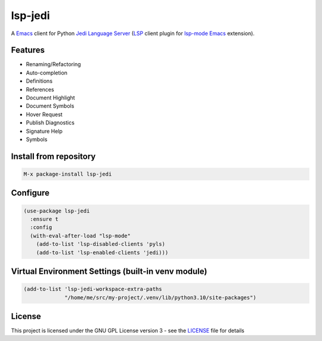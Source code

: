 ========
lsp-jedi
========

A `Emacs`_  client for Python `Jedi Language Server`_
(`LSP`_ client plugin for `lsp-mode`_  `Emacs`_ extension).

Features
--------
* Renaming/Refactoring
* Auto-completion
* Definitions
* References
* Document Highlight
* Document Symbols
* Hover Request
* Publish Diagnostics
* Signature Help
* Symbols

Install from repository
-----------------------

.. code-block::

   M-x package-install lsp-jedi


Configure
---------

.. code-block:: emacs-lisp

  (use-package lsp-jedi
    :ensure t
    :config
    (with-eval-after-load "lsp-mode"
      (add-to-list 'lsp-disabled-clients 'pyls)
      (add-to-list 'lsp-enabled-clients 'jedi)))


Virtual Environment Settings (built-in venv module)
---------------------------------------------------

.. code-block:: emacs-lisp

   (add-to-list 'lsp-jedi-workspace-extra-paths
                "/home/me/src/my-project/.venv/lib/python3.10/site-packages")


License
-------
This project is licensed under the GNU GPL License version 3 - see the `LICENSE`_ file for details

.. _`Emacs`: https://www.gnu.org/software/emacs/
.. _`Jedi Language Server`: https://pypi.org/project/jedi-language-server/
.. _`LSP`: https://langserver.org/
.. _`lsp-mode`: https://github.com/emacs-lsp/lsp-mode
.. _`LICENSE`: https://github.com/fredcamps/lsp-jedi/blob/master/LICENSE
